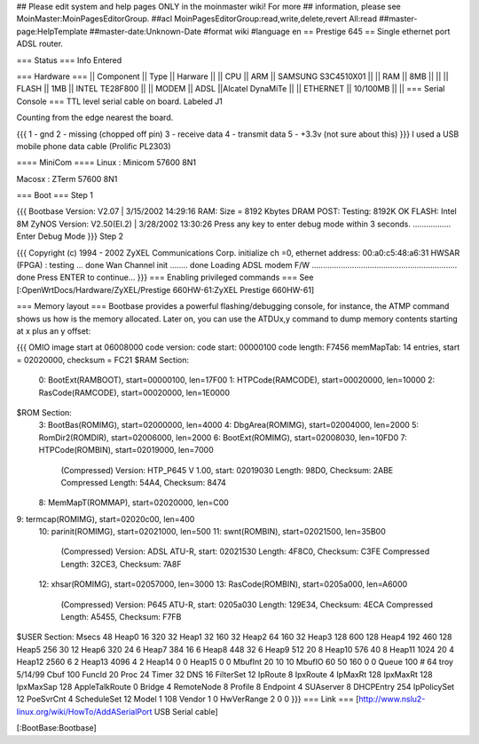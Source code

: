 ## Please edit system and help pages ONLY in the moinmaster wiki! For more
## information, please see MoinMaster:MoinPagesEditorGroup.
##acl MoinPagesEditorGroup:read,write,delete,revert All:read
##master-page:HelpTemplate
##master-date:Unknown-Date
#format wiki
#language en
== Prestige 645 ==
Single ethernet port ADSL router.

=== Status ===
Info Entered

=== Hardware ===
|| Component || Type || Harware ||
|| CPU || ARM || SAMSUNG S3C4510X01 ||
|| RAM || 8MB || ||
|| FLASH || 1MB || INTEL TE28F800 ||
|| MODEM || ADSL ||Alcatel DynaMiTe ||
|| ETHERNET || 10/100MB || ||
=== Serial Console ===
TTL level serial cable on board. Labeled J1

Counting from the edge nearest the board.

{{{
1 - gnd
2 - missing (chopped off pin)
3 - receive data
4 - transmit data
5 - +3.3v (not sure about this)
}}}
I used a USB mobile phone data cable (Prolific PL2303)

==== MiniCom ====
Linux : Minicom 57600  8N1

Macosx : ZTerm 57600  8N1

=== Boot ===
Step 1

{{{
Bootbase Version: V2.07 | 3/15/2002 14:29:16
RAM: Size = 8192 Kbytes
DRAM POST: Testing:  8192K OK
FLASH: Intel 8M
ZyNOS Version: V2.50(EI.2) | 3/28/2002 13:30:26
Press any key to enter debug mode within 3 seconds.
.................
Enter Debug Mode
}}}
Step 2

{{{
Copyright (c) 1994 - 2002 ZyXEL Communications Corp.
initialize ch =0, ethernet address: 00:a0:c5:48:a6:31
HWSAR (FPGA) : testing ... done
Wan Channel init ........ done
Loading ADSL modem F/W
................................................................. done
Press ENTER to continue...
}}}
=== Enabling privileged commands ===
See [:OpenWrtDocs/Hardware/ZyXEL/Prestige 660HW-61:ZyXEL Prestige 660HW-61]

=== Memory layout ===
Bootbase provides a powerful flashing/debugging console, for instance, the ATMP command shows us how is the memory allocated. Later on, you can use the ATDUx,y command to dump memory contents starting at x plus an y offset:

{{{
OMIO image start at 06008000
code version:
code start: 00000100
code length: F7456
memMapTab: 14 entries, start = 02020000, checksum = FC21
$RAM Section:
  0: BootExt(RAMBOOT), start=00000100, len=17F00
  1: HTPCode(RAMCODE), start=00020000, len=10000
  2: RasCode(RAMCODE), start=00020000, len=1E0000
$ROM Section:
  3: BootBas(ROMIMG), start=02000000, len=4000
  4: DbgArea(ROMIMG), start=02004000, len=2000
  5: RomDir2(ROMDIR), start=02006000, len=2000
  6: BootExt(ROMIMG), start=02008030, len=10FD0
  7: HTPCode(ROMBIN), start=02019000, len=7000
     (Compressed)
     Version: HTP_P645 V 1.00, start: 02019030
     Length: 98D0, Checksum: 2ABE
     Compressed Length: 54A4, Checksum: 8474
  8: MemMapT(ROMMAP), start=02020000, len=C00
9: termcap(ROMIMG), start=02020c00, len=400
 10: parinit(ROMIMG), start=02021000, len=500
 11: swnt(ROMBIN), start=02021500, len=35B00
     (Compressed)
     Version: ADSL ATU-R, start: 02021530
     Length: 4F8C0, Checksum: C3FE
     Compressed Length: 32CE3, Checksum: 7A8F
 12: xhsar(ROMIMG), start=02057000, len=3000
 13: RasCode(ROMBIN), start=0205a000, len=A6000
     (Compressed)
     Version: P645 ATU-R, start: 0205a030
     Length: 129E34, Checksum: 4ECA
     Compressed Length: A5455, Checksum: F7FB
$USER Section:
Msecs   48
Heap0   16   320 32
Heap1   32   160 32
Heap2   64   160 32
Heap3   128  600 128
Heap4   192  460 128
Heap5   256  30 12
Heap6   320  24 6
Heap7   384  16 6
Heap8   448  32 6
Heap9   512  20 8
Heap10  576  40 8
Heap11  1024 20 4
Heap12  2560 6  2
Heap13  4096 4  2
Heap14  0 0
Heap15  0 0
MbufInt 20 10 10
MbufIO  60 50 160 0 0
Queue   100 # 64 troy 5/14/99
Cbuf    100
FuncId  20
Proc    24
Timer   32
DNS             16
FilterSet       12
IpRoute         8
IpxRoute        4
IpMaxRt         128
IpxMaxRt        128
IpxMaxSap       128
AppleTalkRoute  0
Bridge          4
RemoteNode      8
Profile         8
Endpoint        4
SUAserver       8
DHCPEntry       254
IpPolicySet     12
PoeSvrCnt       4
ScheduleSet     12
Model  1 108
Vendor 1 0
HwVerRange 2 0 0
}}}
=== Link ===
[http://www.nslu2-linux.org/wiki/HowTo/AddASerialPort USB Serial cable]

[:BootBase:Bootbase]
